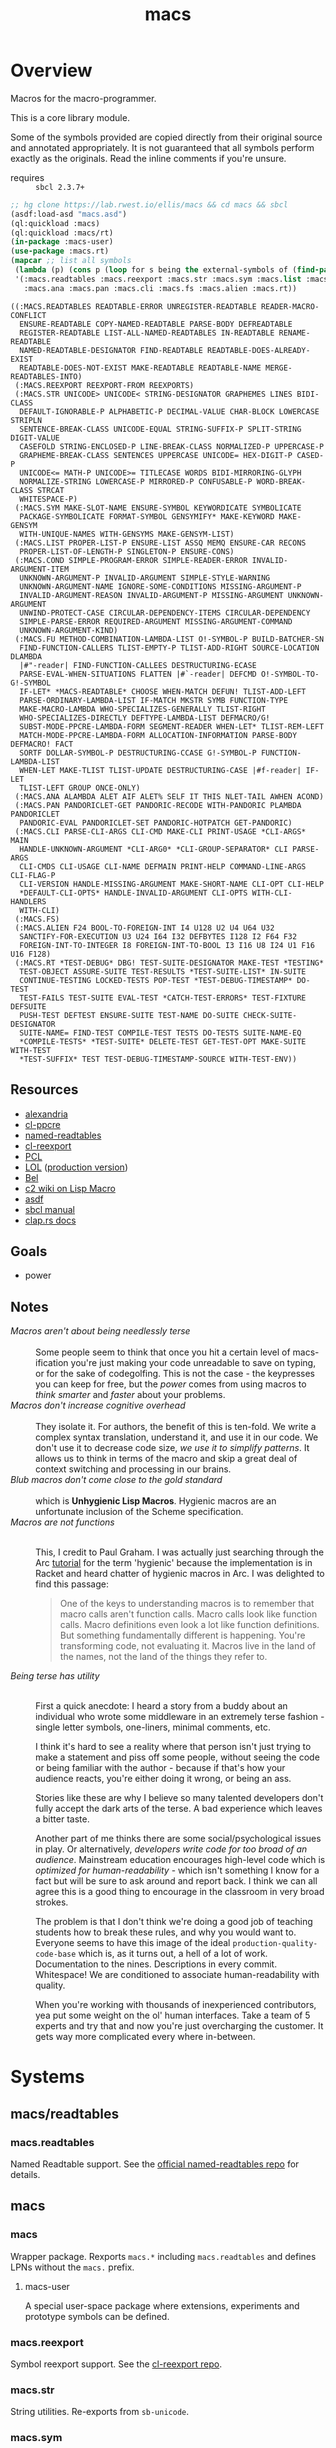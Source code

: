 #+TITLE: macs
#+FILETAGS: core
* Overview
Macros for the macro-programmer.

This is a core library module.

Some of the symbols provided are copied directly from their original
source and annotated appropriately. It is not guaranteed that all
symbols perform exactly as the originals. Read the inline comments if
you're unsure.

- requires :: =sbcl 2.3.7+=

#+begin_src lisp :results replace :exports both
  ;; hg clone https://lab.rwest.io/ellis/macs && cd macs && sbcl
  (asdf:load-asd "macs.asd")
  (ql:quickload :macs)
  (ql:quickload :macs/rt)
  (in-package :macs-user)
  (use-package :macs.rt)
  (mapcar ;; list all symbols
   (lambda (p) (cons p (loop for s being the external-symbols of (find-package p) collect s)))
   '(:macs.readtables :macs.reexport :macs.str :macs.sym :macs.list :macs.cond :macs.fu
     :macs.ana :macs.pan :macs.cli :macs.fs :macs.alien :macs.rt))
#+end_src
#+RESULTS:
#+begin_example
((:MACS.READTABLES READTABLE-ERROR UNREGISTER-READTABLE READER-MACRO-CONFLICT
  ENSURE-READTABLE COPY-NAMED-READTABLE PARSE-BODY DEFREADTABLE
  REGISTER-READTABLE LIST-ALL-NAMED-READTABLES IN-READTABLE RENAME-READTABLE
  NAMED-READTABLE-DESIGNATOR FIND-READTABLE READTABLE-DOES-ALREADY-EXIST
  READTABLE-DOES-NOT-EXIST MAKE-READTABLE READTABLE-NAME MERGE-READTABLES-INTO)
 (:MACS.REEXPORT REEXPORT-FROM REEXPORTS)
 (:MACS.STR UNICODE> UNICODE< STRING-DESIGNATOR GRAPHEMES LINES BIDI-CLASS
  DEFAULT-IGNORABLE-P ALPHABETIC-P DECIMAL-VALUE CHAR-BLOCK LOWERCASE STRIPLN
  SENTENCE-BREAK-CLASS UNICODE-EQUAL STRING-SUFFIX-P SPLIT-STRING DIGIT-VALUE
  CASEFOLD STRING-ENCLOSED-P LINE-BREAK-CLASS NORMALIZED-P UPPERCASE-P
  GRAPHEME-BREAK-CLASS SENTENCES UPPERCASE UNICODE= HEX-DIGIT-P CASED-P
  UNICODE<= MATH-P UNICODE>= TITLECASE WORDS BIDI-MIRRORING-GLYPH
  NORMALIZE-STRING LOWERCASE-P MIRRORED-P CONFUSABLE-P WORD-BREAK-CLASS STRCAT
  WHITESPACE-P)
 (:MACS.SYM MAKE-SLOT-NAME ENSURE-SYMBOL KEYWORDICATE SYMBOLICATE
  PACKAGE-SYMBOLICATE FORMAT-SYMBOL GENSYMIFY* MAKE-KEYWORD MAKE-GENSYM
  WITH-UNIQUE-NAMES WITH-GENSYMS MAKE-GENSYM-LIST)
 (:MACS.LIST PROPER-LIST-P ENSURE-LIST ASSQ MEMQ ENSURE-CAR RECONS
  PROPER-LIST-OF-LENGTH-P SINGLETON-P ENSURE-CONS)
 (:MACS.COND SIMPLE-PROGRAM-ERROR SIMPLE-READER-ERROR INVALID-ARGUMENT-ITEM
  UNKNOWN-ARGUMENT-P INVALID-ARGUMENT SIMPLE-STYLE-WARNING
  UNKNOWN-ARGUMENT-NAME IGNORE-SOME-CONDITIONS MISSING-ARGUMENT-P
  INVALID-ARGUMENT-REASON INVALID-ARGUMENT-P MISSING-ARGUMENT UNKNOWN-ARGUMENT
  UNWIND-PROTECT-CASE CIRCULAR-DEPENDENCY-ITEMS CIRCULAR-DEPENDENCY
  SIMPLE-PARSE-ERROR REQUIRED-ARGUMENT MISSING-ARGUMENT-COMMAND
  UNKNOWN-ARGUMENT-KIND)
 (:MACS.FU METHOD-COMBINATION-LAMBDA-LIST O!-SYMBOL-P BUILD-BATCHER-SN
  FIND-FUNCTION-CALLERS TLIST-EMPTY-P TLIST-ADD-RIGHT SOURCE-LOCATION DLAMBDA
  |#"-reader| FIND-FUNCTION-CALLEES DESTRUCTURING-ECASE
  PARSE-EVAL-WHEN-SITUATIONS FLATTEN |#`-reader| DEFCMD O!-SYMBOL-TO-G!-SYMBOL
  IF-LET* *MACS-READTABLE* CHOOSE WHEN-MATCH DEFUN! TLIST-ADD-LEFT
  PARSE-ORDINARY-LAMBDA-LIST IF-MATCH MKSTR SYMB FUNCTION-TYPE
  MAKE-MACRO-LAMBDA WHO-SPECIALIZES-GENERALLY TLIST-RIGHT
  WHO-SPECIALIZES-DIRECTLY DEFTYPE-LAMBDA-LIST DEFMACRO/G!
  SUBST-MODE-PPCRE-LAMBDA-FORM SEGMENT-READER WHEN-LET* TLIST-REM-LEFT
  MATCH-MODE-PPCRE-LAMBDA-FORM ALLOCATION-INFORMATION PARSE-BODY DEFMACRO! FACT
  SORTF DOLLAR-SYMBOL-P DESTRUCTURING-CCASE G!-SYMBOL-P FUNCTION-LAMBDA-LIST
  WHEN-LET MAKE-TLIST TLIST-UPDATE DESTRUCTURING-CASE |#f-reader| IF-LET
  TLIST-LEFT GROUP ONCE-ONLY)
 (:MACS.ANA ALAMBDA ALET AIF ALET% SELF IT THIS NLET-TAIL AWHEN ACOND)
 (:MACS.PAN PANDORICLET-GET PANDORIC-RECODE WITH-PANDORIC PLAMBDA PANDORICLET
  PANDORIC-EVAL PANDORICLET-SET PANDORIC-HOTPATCH GET-PANDORIC)
 (:MACS.CLI PARSE-CLI-ARGS CLI-CMD MAKE-CLI PRINT-USAGE *CLI-ARGS* MAIN
  HANDLE-UNKNOWN-ARGUMENT *CLI-ARG0* *CLI-GROUP-SEPARATOR* CLI PARSE-ARGS
  CLI-CMDS CLI-USAGE CLI-NAME DEFMAIN PRINT-HELP COMMAND-LINE-ARGS CLI-FLAG-P
  CLI-VERSION HANDLE-MISSING-ARGUMENT MAKE-SHORT-NAME CLI-OPT CLI-HELP
  ,*DEFAULT-CLI-OPTS* HANDLE-INVALID-ARGUMENT CLI-OPTS WITH-CLI-HANDLERS
  WITH-CLI)
 (:MACS.FS)
 (:MACS.ALIEN F24 BOOL-TO-FOREIGN-INT I4 U128 U2 U4 U64 U32
  SANCTIFY-FOR-EXECUTION U3 U24 I64 I32 DEFBYTES I128 I2 F64 F32
  FOREIGN-INT-TO-INTEGER I8 FOREIGN-INT-TO-BOOL I3 I16 U8 I24 U1 F16 U16 F128)
 (:MACS.RT *TEST-DEBUG* DBG! TEST-SUITE-DESIGNATOR MAKE-TEST *TESTING*
  TEST-OBJECT ASSURE-SUITE TEST-RESULTS *TEST-SUITE-LIST* IN-SUITE
  CONTINUE-TESTING LOCKED-TESTS POP-TEST *TEST-DEBUG-TIMESTAMP* DO-TEST
  TEST-FAILS TEST-SUITE EVAL-TEST *CATCH-TEST-ERRORS* TEST-FIXTURE DEFSUITE
  PUSH-TEST DEFTEST ENSURE-SUITE TEST-NAME DO-SUITE CHECK-SUITE-DESIGNATOR
  SUITE-NAME= FIND-TEST COMPILE-TEST TESTS DO-TESTS SUITE-NAME-EQ
  ,*COMPILE-TESTS* *TEST-SUITE* DELETE-TEST GET-TEST-OPT MAKE-SUITE WITH-TEST
  ,*TEST-SUFFIX* TEST TEST-DEBUG-TIMESTAMP-SOURCE WITH-TEST-ENV))
#+end_example
** Resources
  - [[https://alexandria.common-lisp.dev/][alexandria]]
  - [[https://edicl.github.io/cl-ppcre/][cl-ppcre]]
  - [[https://github.com/melisgl/named-readtables][named-readtables]]
  - [[https://github.com/takagi/cl-reexport/tree/master][cl-reexport]]
  - [[https://gigamonkeys.com/book/][PCL]]
  - [[https://letoverlambda.com/][LOL]] ([[https://github.com/thephoeron/let-over-lambda/tree/master][production version]])
  - [[https://sep.turbifycdn.com/ty/cdn/paulgraham/bellanguage.txt?t=1688221954&][Bel]]
  - [[https://wiki.c2.com/?LispMacro][c2 wiki on Lisp Macro]]
  - [[https://gitlab.common-lisp.net/asdf/asdf/][asdf]]
  - [[https://www.sbcl.org/manual/][sbcl manual]]
  - [[https://docs.rs/clap/latest/clap/][clap.rs docs]]
** Goals
- power
** Notes
- /Macros aren't about being needlessly terse/ :: \\
  Some people seem to think that once you hit a certain level of
  macs-ification you're just making your code unreadable to save on
  typing, or for the sake of codegolfing. This is not the case - the
  keypresses you can keep for free, but the /power/ comes from using
  macros to /think smarter/ and /faster/ about your problems.
- /Macros don't increase cognitive overhead/ :: \\
  They isolate it. For authors, the benefit of this is ten-fold. We
  write a complex syntax translation, understand it, and use it in
  our code. We don't use it to decrease code size, /we use it to
  simplify patterns/. It allows us to think in terms of the macro
  and skip a great deal of context switching and processing in our
  brains.
- /Blub macros don't come close to the gold standard/ :: \\
  which is *Unhygienic Lisp Macros*. Hygienic macros are an
  unfortunate inclusion of the Scheme specification.
- /Macros are not functions/ :: \\
  This, I credit to Paul Graham. I was actually just searching
  through the Arc [[http://www.arclanguage.org/tut.txt][tutorial]] for the term 'hygienic' because the
  implementation is in Racket and heard chatter of hygienic macros
  in Arc. I was delighted to find this passage:
  #+begin_quote
  One of the keys to understanding macros is to remember that macro
  calls aren't function calls.  Macro calls look like function calls.
  Macro definitions even look a lot like function definitions.  But
  something fundamentally different is happening.  You're transforming
  code, not evaluating it.  Macros live in the land of the names, not 
  the land of the things they refer to.    
  #+end_quote
- /Being terse has utility/ :: \\
  First a quick anecdote: I heard a story from a buddy about an
  individual who wrote some middleware in an extremely terse
  fashion - single letter symbols, one-liners, minimal comments,
  etc.

  I think it's hard to see a reality where that person isn't just
  trying to make a statement and piss off some people, without
  seeing the code or being familiar with the author - because if
  that's how your audience reacts, you're either doing it wrong, or
  being an ass.

  Stories like these are why I believe so many talented developers
  don't fully accept the dark arts of the terse. A bad experience
  which leaves a bitter taste.

  Another part of me thinks there are some social/psychological
  issues in play. Or alternatively, /developers write code for too
  broad of an audience/. Mainstream education encourages high-level
  code which is /optimized for human-readability/ - which isn't
  something I know for a fact but will be sure to ask around and
  report back. I think we can all agree this is a good thing to
  encourage in the classroom in very broad strokes.

  The problem is that I don't think we're doing a good job of
  teaching students how to break these rules, and why you would want
  to. Everyone seems to have this image of the ideal
  =production-quality-code-base= which is, as it turns out, a hell
  of a lot of work. Documentation to the nines. Descriptions in
  every commit. Whitespace! We are conditioned to associate
  human-readability with quality.

  When you're working with thousands of inexperienced contributors,
  yea put some weight on the ol' human interfaces. Take a team of 5
  experts and try that and now you're just overcharging the
  customer. It gets way more complicated every where in-between.
* Systems
** macs/readtables
*** macs.readtables
Named Readtable support. See the [[https://github.com/melisgl/named-readtables][official named-readtables repo]] for details.
** macs
*** macs
Wrapper package. Rexports =macs.*= including =macs.readtables= and
defines LPNs without the =macs.= prefix.
**** macs-user
A special user-space package where extensions, experiments and
prototype symbols can be defined.
*** macs.reexport
Symbol reexport support. See the [[https://github.com/takagi/cl-reexport/tree/master][cl-reexport repo]].
*** macs.str
String utilities. Re-exports from =sb-unicode=.
*** macs.sym
Symbol utilities.
*** macs.list
List utilities.
*** macs.cond
Various conditions, restarts, errors, and other utilities for
exception handling. See [[https://gigamonkeys.com/book/beyond-exception-handling-conditions-and-restarts.html][PCL]] for an introduction to conditions and
restarts.
*** macs.fu
The =fu= extension package. Includes macro utility functions from LOL,
alexandria, PCL, PG, custom readers, and a named-readtable called
=*macs-readtable*=.
*** macs.ana
Anaphoric macros.
*** macs.pan
Pandoric macros.
*** macs.cli
This package provides an API for building CLI apps. It is highly
opinionated and loosely derived from [[https://github.com/dnaeon/clingon][clingon]] and uiop.
*** macs.alien
Foreign alien types, utils, and helpers.
** macs/rt
*** macs.rt
regression testing framework.
** macs/tests
*** macs.tests
macs System tests.
